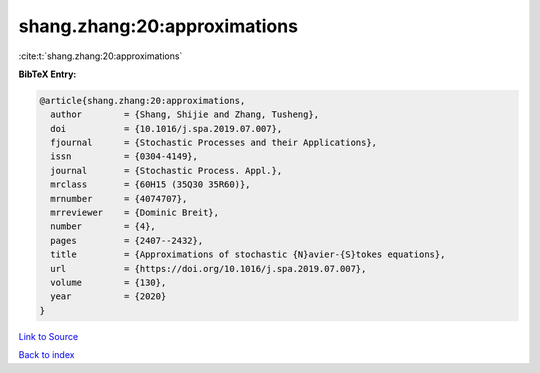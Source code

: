 shang.zhang:20:approximations
=============================

:cite:t:`shang.zhang:20:approximations`

**BibTeX Entry:**

.. code-block:: bibtex

   @article{shang.zhang:20:approximations,
     author        = {Shang, Shijie and Zhang, Tusheng},
     doi           = {10.1016/j.spa.2019.07.007},
     fjournal      = {Stochastic Processes and their Applications},
     issn          = {0304-4149},
     journal       = {Stochastic Process. Appl.},
     mrclass       = {60H15 (35Q30 35R60)},
     mrnumber      = {4074707},
     mrreviewer    = {Dominic Breit},
     number        = {4},
     pages         = {2407--2432},
     title         = {Approximations of stochastic {N}avier-{S}tokes equations},
     url           = {https://doi.org/10.1016/j.spa.2019.07.007},
     volume        = {130},
     year          = {2020}
   }

`Link to Source <https://doi.org/10.1016/j.spa.2019.07.007},>`_


`Back to index <../By-Cite-Keys.html>`_
